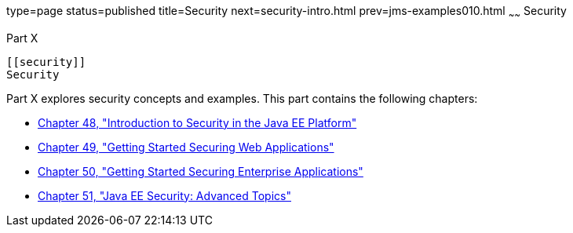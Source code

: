 type=page
status=published
title=Security
next=security-intro.html
prev=jms-examples010.html
~~~~~~
Security
========

[[GIJRP]][[JEETT00133]]

[[part-x]]
Part X +
--------

[[security]]
Security
--------

Part X explores security concepts and examples. This part contains the
following chapters:

* link:security-intro.html#BNBWJ[Chapter 48, "Introduction to Security in
the Java EE Platform"]
* link:security-webtier.html#BNCAS[Chapter 49, "Getting Started Securing
Web Applications"]
* link:security-javaee.html#BNBYK[Chapter 50, "Getting Started Securing
Enterprise Applications"]
* link:security-advanced.html#GJJWX[Chapter 51, "Java EE Security:
Advanced Topics"]


